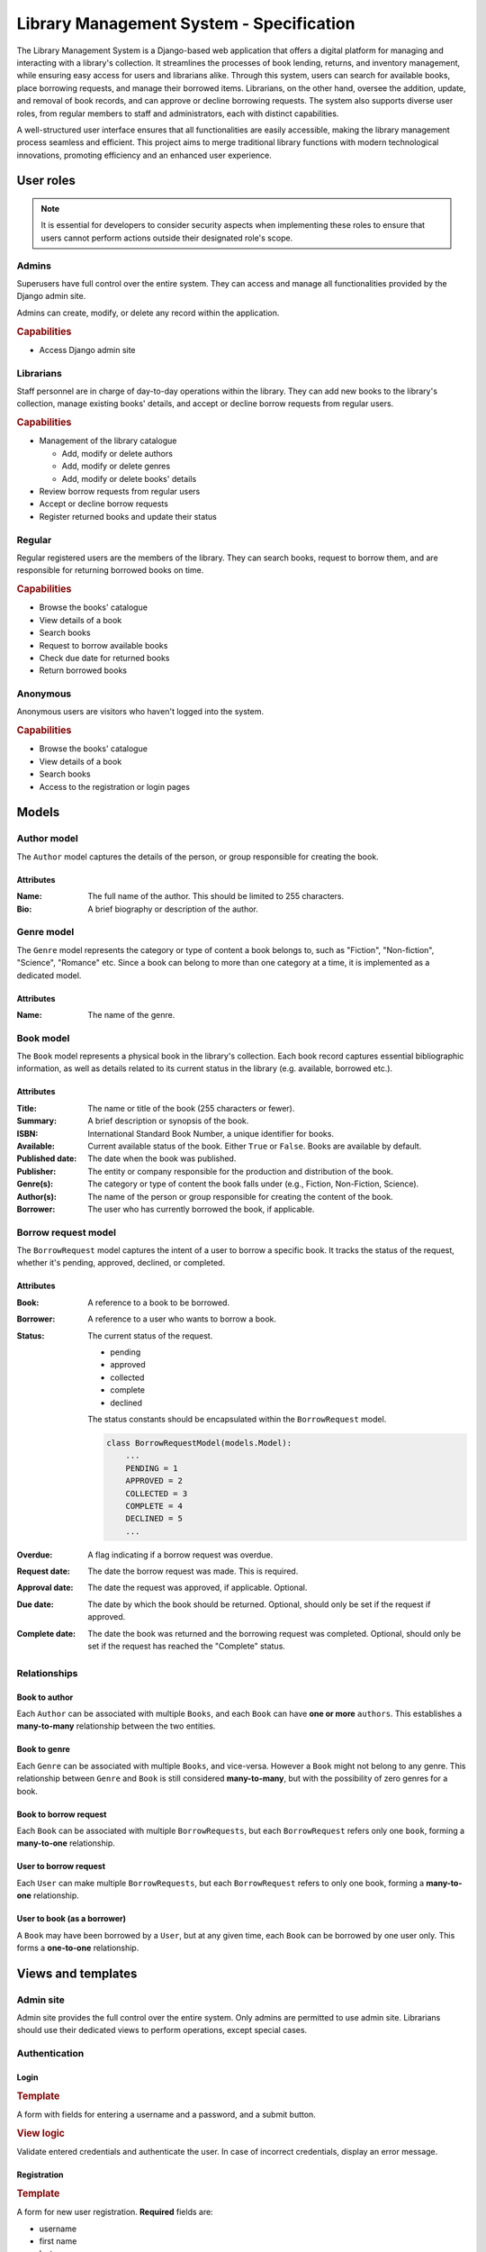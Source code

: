 ###############################################################################
                   Library Management System - Specification
###############################################################################

The Library Management System is a Django-based web application that offers a
digital platform for managing and interacting with a library's collection. It
streamlines the processes of book lending, returns, and inventory management,
while ensuring easy access for users and librarians alike. Through this system,
users can search for available books, place borrowing requests, and manage
their borrowed items. Librarians, on the other hand, oversee the addition,
update, and removal of book records, and can approve or decline borrowing
requests. The system also supports diverse user roles, from regular members to
staff and administrators, each with distinct capabilities.

A well-structured user interface ensures that all functionalities are easily
accessible, making the library management process seamless and efficient. This
project aims to merge traditional library functions with modern technological
innovations, promoting efficiency and an enhanced user experience.

**********
User roles
**********

.. note::
    It is essential for developers to consider security aspects when
    implementing these roles to ensure that users cannot perform actions
    outside their designated role's scope.

Admins
======

Superusers have full control over the entire system. They can access and manage
all functionalities provided by the Django admin site.

Admins can create, modify, or delete any record within the application.

.. rubric:: Capabilities

*   Access Django admin site

Librarians
==========

Staff personnel are in charge of day-to-day operations within the library.
They can add new books to the library's collection, manage existing books'
details, and accept or decline borrow requests from regular users.

.. rubric:: Capabilities

*   Management of the library catalogue

    *   Add, modify or delete authors
    *   Add, modify or delete genres
    *   Add, modify or delete books' details

*   Review borrow requests from regular users
*   Accept or decline borrow requests
*   Register returned books and update their status

Regular
=======

Regular registered users are the members of the library. They can search books,
request to borrow them, and are responsible for returning borrowed books on
time.

.. rubric:: Capabilities

*   Browse the books' catalogue
*   View details of a book
*   Search books
*   Request to borrow available books
*   Check due date for returned books
*   Return borrowed books

Anonymous
=========

Anonymous users are visitors who haven't logged into the system.

.. rubric:: Capabilities

*   Browse the books' catalogue
*   View details of a book
*   Search books
*   Access to the registration or login pages

******
Models
******

Author model
============

The ``Author`` model captures the details of the person, or group responsible
for creating the book.

Attributes
----------

:Name:
    The full name of the author. This should be limited to 255 characters.

:Bio:
    A brief biography or description of the author.

Genre model
===========

The ``Genre`` model represents the category or type of content a book belongs
to, such as "Fiction", "Non-fiction", "Science", "Romance" etc. Since a book
can belong to more than one category at a time, it is implemented as
a dedicated model.

Attributes
----------

:Name: The name of the genre.

Book model
==========

The ``Book`` model represents a physical book in the library's collection. Each
book record captures essential bibliographic information, as well as details
related to its current status in the library (e.g. available, borrowed etc.).

Attributes
----------

:Title:
    The name or title of the book (255 characters or fewer).

:Summary:
    A brief description or synopsis of the book.

:ISBN:
    International Standard Book Number, a unique identifier for books.

:Available:
    Current available status of the book. Either ``True`` or ``False``.
    Books are available by default.

:Published date:
    The date when the book was published.

:Publisher:
    The entity or company responsible for the production and distribution
    of the book.

:Genre(s):
    The category or type of content the book falls under (e.g., Fiction,
    Non-Fiction, Science).

:Author(s):

    The name of the person or group responsible for creating the content of
    the book.

:Borrower:
    The user who has currently borrowed the book, if applicable.

Borrow request model
====================

The ``BorrowRequest`` model captures the intent of a user to borrow a specific
book. It tracks the status of the request, whether it's pending, approved,
declined, or completed.

Attributes
----------

:Book:
    A reference to a book to be borrowed.

:Borrower:
    A reference to a user who wants to borrow a book.

:Status:
    The current status of the request.

    -   pending
    -   approved
    -   collected
    -   complete
    -   declined

    The status constants should be encapsulated within the ``BorrowRequest``
    model.

    .. code-block:: python

        class BorrowRequestModel(models.Model):
            ...
            PENDING = 1
            APPROVED = 2
            COLLECTED = 3
            COMPLETE = 4
            DECLINED = 5
            ...

:Overdue:
    A flag indicating if a borrow request was overdue.

:Request date:
    The date the borrow request was made. This is required.

:Approval date:
    The date the request was approved, if applicable. Optional.

:Due date:
    The date by which the book should be returned.
    Optional, should only be set if the request if approved.

:Complete date:
    The date the book was returned and the borrowing request was completed.
    Optional, should only be set if the request has reached the "Complete"
    status.

Relationships
=============

.. mermaid:: ./mermaid/models.mmd
    :align: center
    :caption: Entity relationship diagram
    :alt: entity relationship diagram

Book to author
--------------

Each ``Author`` can be associated with multiple ``Books``, and each ``Book``
can have **one or more** ``authors``. This establishes a **many-to-many**
relationship between the two entities.

Book to genre
-------------

Each ``Genre`` can be associated with multiple ``Books``, and vice-versa.
However a ``Book`` might not belong to any genre. This relationship between
``Genre`` and ``Book`` is still considered **many-to-many**, but with the
possibility of zero genres for a book.

Book to borrow request
----------------------

Each ``Book`` can be associated with multiple ``BorrowRequests``, but each
``BorrowRequest`` refers only one ``book``, forming a **many-to-one**
relationship.

User to borrow request
----------------------

Each ``User`` can make multiple ``BorrowRequests``, but each ``BorrowRequest``
refers to only one book, forming a **many-to-one** relationship.

User to book (as a borrower)
----------------------------

A ``Book`` may have been borrowed by a ``User``, but at any given time, each
``Book`` can be borrowed by one user only. This forms a **one-to-one**
relationship.

*******************
Views and templates
*******************

Admin site
==========

Admin site provides the full control over the entire system.
Only admins are permitted to use admin site.
Librarians should use their dedicated views to perform operations,
except special cases.

Authentication
==============

Login
-----

.. rubric:: Template

A form with fields for entering a username and a password, and a submit button.

.. rubric:: View logic

Validate entered credentials and authenticate the user. In case of incorrect
credentials, display an error message.

Registration
------------

.. rubric:: Template

A form for new user registration. **Required** fields are:

-   username
-   first name
-   last name
-   password
-   confirm password

.. rubric:: View logic

Upon submission, the view should validate the provided data:

-   Check if username is already taken.
-   Ensure that password and confirm password fields match.
-   Save the user's data if all validations pass.
    Otherwise, display appropriate error messages.

When saving passwords in the database, always store them in a hashed format,
never in plain text.

.. hint::
    Django's built-in ``User`` model and authentication
    system handle password hashing by default, which is a big plus.

Borrowing History
=================

This view is available only for authenticated users.

.. rubric:: Template

Users can see the list of **all** their borrows requests, regardless of
approve/decline status.

.. rubric:: View logic

-   Authenticated users can see only their own borrow requests.
-   Librarians and admins can access borrows requests list for any user,
    registered in the library system.

Library collection
==================

These views are generally available for all (including anonymous) users.
The functionality for authenticated users include books borrowing.

Books list
----------

.. rubric:: Template

A list (or table) of books. Each book entry should provide information:

-   title
-   author(s)
-   summary (truncated if too long, 30 words or fewer)
-   availability status (either **Available** or **Unavailable**)

.. rubric:: View logic

#.  Querying the data

    -   Fetch **all** books from the database

#.  Checking availability status (visual mark)

    -   For each book, determine its availability status.
        Check ``Book.available`` flag.

    .. note::
        A user can still create a borrowing request, regardless of the book
        availability status. This is only the visual mark.

Detail view
-----------

.. rubric:: Template

The detailed view of a specific book, presenting comprehensive information:

-   **Title**: Display the book's title prominently.
-   **Genre(s)**: List all associated genres (if any).
-   **Author(s)**: List all associated authors.
-   **ISBN**: The International Standard Book Number.
-   **Published Date**: When the book was published.
-   **Publisher**: The name of the entity or company responsible for publishing
-   **Summary**: A full summary or description of the book.
    the book.
-   **Action Buttons** (For authenticated users only):

    -   **Borrow Request Button**: If the user has no associated borrow request
        they can create a new one.
    -   **Gather Book Button**: If the user's borrow request for this book has
        been approved, allow the user to confirm they've picked up the book.

.. rubric:: View logic

#.  **Fetching Book Details**:

    -   Use the book's identifier (usually a primary key) to fetch its details
        from the database.

#.  **Checking User Authentication**:

    -   Determine if a user is authenticated. If they are, display the
        appropriate action buttons based on the book's availability status
        and any existing borrow requests by the user.

#.  **Handling Borrow Requests**:

    -   If an authenticated user clicks on the "Borrow Request" button:

        #.  Create a new borrow request in the ``BorrowRequest`` model with
            status "pending".
        #.  Update the book's status to "Awaiting approval".
        #.  Redirect the user to a confirmation page or display a message
            indicating the request has been made.

#.  **Handling Book Gathering**:

    -   If an authenticated user has an approved borrow request and clicks
        the "Gather Book" button:

        #.  Update the book's status to "Borrowed".
        #.  Update the borrow request's status to "complete".
        #.  Redirect the user to a confirmation page or display a message
            indicating they've picked up the book.

.. note::
    Always ensure the user's actions are authenticated and authorized.
    This prevents unauthorized borrow requests or gathering of books.
    Also, consider adding error handling to manage cases where the book's
    details cannot be fetched or any other unexpected issues.

Books management
================

These views are available only for staff (librarians and admins).

Authors and genres management
-----------------------------

Only librarians and admins can add, modify or delete authors and genres.
No additional views for CRUD operations required (except admin site).
Librarians are allowed to access authors and genres via admin site.
Only admins can remove authors or genres.

Book creation and update
------------------------

The template should comprise a form with fields corresponding to the book's
attributes. Here are the essential elements for the form:

:Title:
    A text input field.

:Summary:
    A textarea for a brief description or synopsis.

:ISBN:
    A text input field for the book's International Standard Book Number.

:Available:
    A checkbox indicating if a book is available. Defaults to ``True``.

:Published date:
    A date input field.

:Publisher:
    A text input field.

:Genres:
    A multi-select list of genres (e.g. dropdown, checkboxes etc.). This
    should fetch available genres from the database and allow users to
    select zero or more genres.

:Authors:
    A multi-select list of authors (e.g. dropdown, checkboxes etc.). This
    should fetch available authors from the database and allow users to
    select one or more authors.

.. rubric:: View logic

-   If it's an *update* action, pre-populate the form fields with the existing
    details of the book fetched from the database.
-   For *creation*, provide an empty form for the librarian to fill in.
-   Ensure the published date is logical (e.g. not a future date).
-   Validate required inputs, according to general ``Book`` model rules.
-   If validations pass: save changes to the database; otherwise, provide
    helpful error messages.

.. note::
    You MAY provide a mechanism (like modal or a quick entry form) to add
    a new genre or author without leaving the book form page.

Book deletion
-------------

Only librarians and administrators are permitted to perform this action.

.. rubric:: Template

A confirm delete form with **Submit** and **Cancel** buttons.

.. rubric:: View logic

-   Authorize user before deleting performing deletion.
-   If a form is submitted, a book should be removed from the library
    collection.
-   If deletion is canceled view should redirect back to book detail view page.

Borrow requests
===============

This view facilitates the management of borrowing requests for librarians
and admins, aiding in their prompt handling.

.. rubric:: Template

Present a table showcasing the list of borrow requests. Each row embodies a
borrow request and encompasses:

-   **Book Title**: Title of the requested book.
-   **User**: Identifier of the user who initiated the request.
-   **Request Date**: Date of the request's inception.
-   **Due Date**:
    -   Input field for librarians to set upon approval for new requests.
    -   For approved ones, display the librarian-set date.
-   **Status**: Present state of the request (New, Approved, Completed,
    Declined).
-   **Approve Button**: Visible for new requests. Toggles status to "Approved"
    and freezes the due date.
-   **Decline Button**: Appears for new requests. Sets status to "Declined"
    and can prompt for a decline reason.
-   **Complete Button**: Displayed for approved requests. Marks the request
    as completed.

.. rubric:: View Logic

#.  **Approve Borrow Request**:
    -   Validate book availability.
    -   Modify book status to "Borrowed".
    -   Switch borrow request to "Approved".
    -   Define the return due date as per librarian.
    -   Inform the user about the approval and due date.

#.  **Decline Borrow Request**:
    -   Change borrow request status to "Declined".
    -   Optionally, procure decline reason from librarian.
    -   Notify user regarding the declination.

#.  **Complete Borrow Request**:
    -   Ensure book's return.
    -   Update book status to "Available".
    -   Toggle borrow request status to "Completed".
    -   If needed, record any notes or damages during return.

.. note::
    Implementing reminders for near-due borrow requests can function as an
    alert system for both the librarian and the user.

